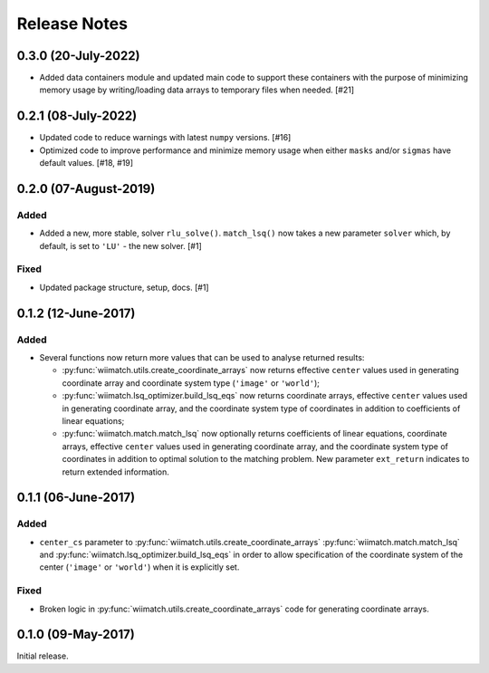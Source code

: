 .. _release_notes:

=============
Release Notes
=============

.. 0.2.2 (unreleased)
   ==================

0.3.0 (20-July-2022)
====================

- Added data containers module and updated main code to support these containers
  with the purpose of minimizing memory usage by writing/loading data
  arrays to temporary files when needed. [#21]


0.2.1 (08-July-2022)
====================

- Updated code to reduce warnings with latest ``numpy`` versions. [#16]

- Optimized code to improve performance and minimize memory usage when either
  ``masks`` and/or ``sigmas`` have default values. [#18, #19]


0.2.0 (07-August-2019)
======================

Added
^^^^^

- Added a new, more stable, solver ``rlu_solve()``. ``match_lsq()`` now takes
  a new parameter ``solver`` which, by default, is set to ``'LU'`` - the
  new solver. [#1]

Fixed
^^^^^

- Updated package structure, setup, docs. [#1]


0.1.2 (12-June-2017)
====================

Added
^^^^^

- Several functions now return more values that can be used to analyse returned
  results:

  - :py:func:`wiimatch.utils.create_coordinate_arrays` now returns effective
    ``center`` values used in generating coordinate array and coordinate system
    type (``'image'`` or ``'world'``);

  - :py:func:`wiimatch.lsq_optimizer.build_lsq_eqs` now returns coordinate
    arrays, effective ``center`` values used in generating coordinate array,
    and the coordinate system type of coordinates in addition to coefficients
    of linear equations;

  - :py:func:`wiimatch.match.match_lsq` now optionally returns coefficients
    of linear equations, coordinate arrays, effective ``center`` values used
    in generating coordinate array, and the coordinate system type of
    coordinates in addition to optimal solution to the matching problem.
    New parameter ``ext_return`` indicates to return extended information.


0.1.1 (06-June-2017)
====================

Added
^^^^^

- ``center_cs`` parameter to :py:func:`wiimatch.utils.create_coordinate_arrays`
  :py:func:`wiimatch.match.match_lsq` and
  :py:func:`wiimatch.lsq_optimizer.build_lsq_eqs` in order to allow
  specification of the coordinate system of the center
  (``'image'`` or ``'world'``) when it is explicitly set.

Fixed
^^^^^

- Broken logic in :py:func:`wiimatch.utils.create_coordinate_arrays` code
  for generating coordinate arrays.


0.1.0 (09-May-2017)
===================

Initial release.
